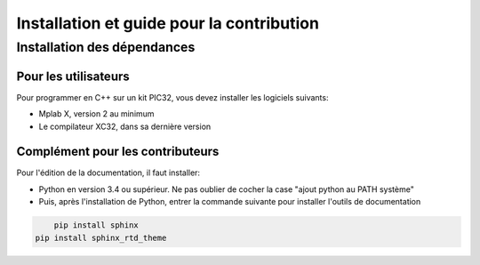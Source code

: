 ﻿Installation et guide pour la contribution
*******************************************

Installation des dépendances
=============================

Pour les utilisateurs
---------------------

Pour programmer en C++ sur un kit PIC32, vous devez installer les
logiciels suivants:

* Mplab X, version 2 au minimum
* Le compilateur XC32, dans sa dernière version

Complément pour les contributeurs
---------------------------------

Pour l'édition de la documentation, il faut installer:

* Python en version 3.4 ou supérieur. Ne pas oublier de cocher la case 
  "ajout python au PATH système"
  
* Puis, après l'installation de Python, entrer la commande suivante
  pour installer l'outils de documentation

.. code-block:: sh

	pip install sphinx
    pip install sphinx_rtd_theme
	
